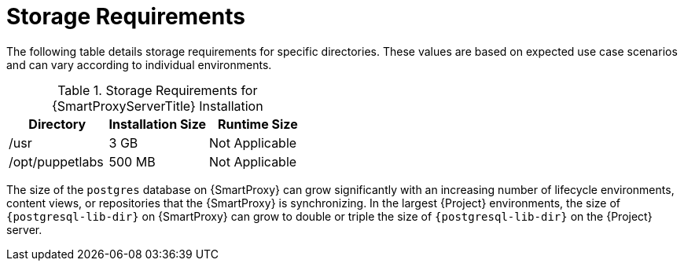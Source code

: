[id="capsule-storage-requirements_{context}"]

= Storage Requirements

The following table details storage requirements for specific directories.
These values are based on expected use case scenarios and can vary according to individual environments.

ifdef::katello,satellite[]
The runtime size was measured with {RHEL} 6, 7, and 8 repositories synchronized.
endif::[]

.Storage Requirements for {SmartProxyServerTitle} Installation
[cols="1,1,1",options="header"]
|====
|Directory |Installation Size |Runtime Size
ifdef::katello,satellite,orcharhino[]
|/var/lib/pulp |1 MB |300 GB
|{postgresql-lib-dir} |100 MB |10 GB
endif::[]
|/usr |3 GB |Not Applicable
|/opt/puppetlabs |500 MB |Not Applicable
|====

The size of the `postgres` database on {SmartProxy} can grow significantly with an increasing number of lifecycle environments, content views, or repositories that the {SmartProxy} is synchronizing.
In the largest {Project} environments, the size of `{postgresql-lib-dir}` on {SmartProxy} can grow to double or triple the size of `{postgresql-lib-dir}` on the {Project} server.
